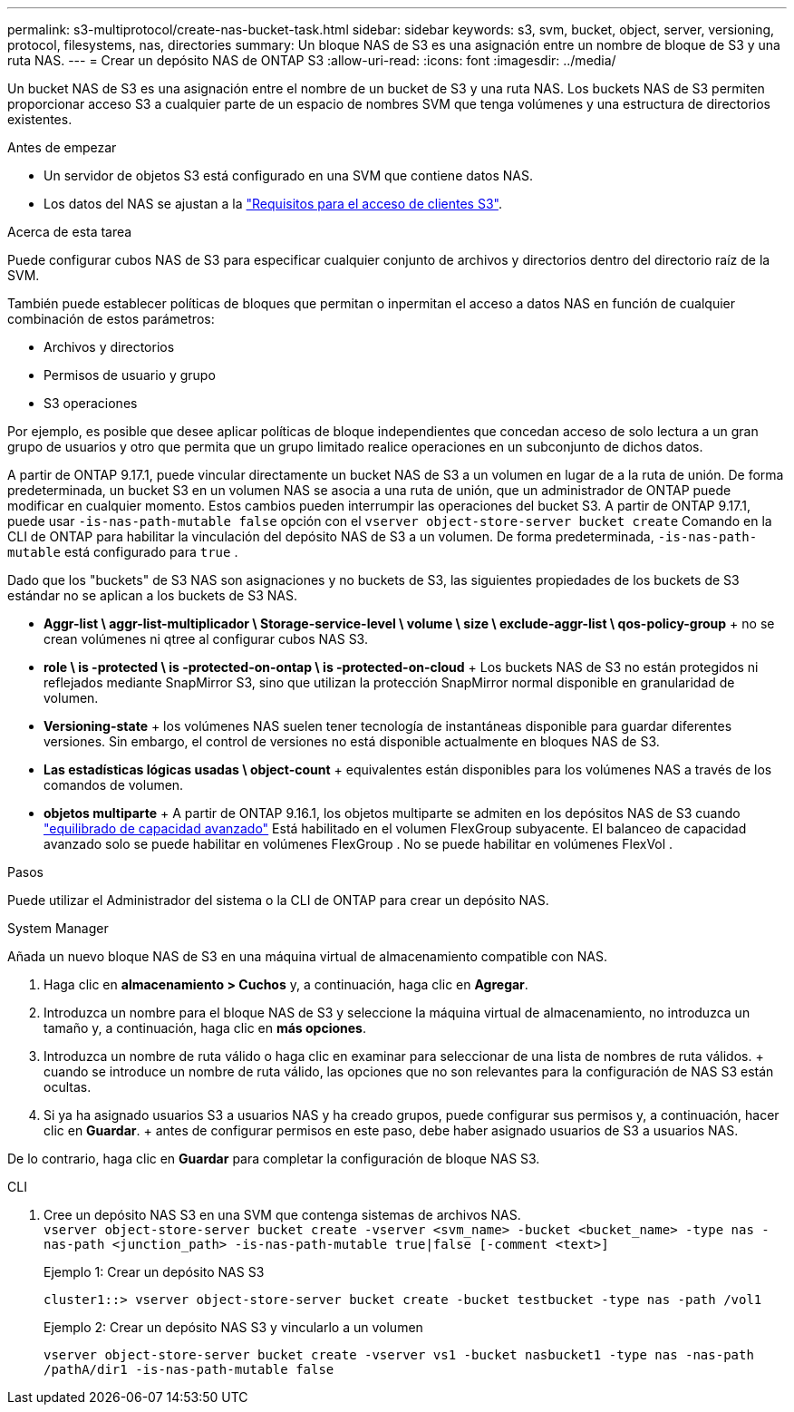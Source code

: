 ---
permalink: s3-multiprotocol/create-nas-bucket-task.html 
sidebar: sidebar 
keywords: s3, svm, bucket, object, server, versioning, protocol, filesystems, nas, directories 
summary: Un bloque NAS de S3 es una asignación entre un nombre de bloque de S3 y una ruta NAS. 
---
= Crear un depósito NAS de ONTAP S3
:allow-uri-read: 
:icons: font
:imagesdir: ../media/


[role="lead"]
Un bucket NAS de S3 es una asignación entre el nombre de un bucket de S3 y una ruta NAS. Los buckets NAS de S3 permiten proporcionar acceso S3 a cualquier parte de un espacio de nombres SVM que tenga volúmenes y una estructura de directorios existentes.

.Antes de empezar
* Un servidor de objetos S3 está configurado en una SVM que contiene datos NAS.
* Los datos del NAS se ajustan a la link:nas-data-requirements-client-access-reference.html["Requisitos para el acceso de clientes S3"].


.Acerca de esta tarea
Puede configurar cubos NAS de S3 para especificar cualquier conjunto de archivos y directorios dentro del directorio raíz de la SVM.

También puede establecer políticas de bloques que permitan o inpermitan el acceso a datos NAS en función de cualquier combinación de estos parámetros:

* Archivos y directorios
* Permisos de usuario y grupo
* S3 operaciones


Por ejemplo, es posible que desee aplicar políticas de bloque independientes que concedan acceso de solo lectura a un gran grupo de usuarios y otro que permita que un grupo limitado realice operaciones en un subconjunto de dichos datos.

A partir de ONTAP 9.17.1, puede vincular directamente un bucket NAS de S3 a un volumen en lugar de a la ruta de unión. De forma predeterminada, un bucket S3 en un volumen NAS se asocia a una ruta de unión, que un administrador de ONTAP puede modificar en cualquier momento. Estos cambios pueden interrumpir las operaciones del bucket S3. A partir de ONTAP 9.17.1, puede usar  `-is-nas-path-mutable false` opción con el  `vserver object-store-server bucket create` Comando en la CLI de ONTAP para habilitar la vinculación del depósito NAS de S3 a un volumen. De forma predeterminada,  `-is-nas-path-mutable` está configurado para  `true` .

Dado que los "buckets" de S3 NAS son asignaciones y no buckets de S3, las siguientes propiedades de los buckets de S3 estándar no se aplican a los buckets de S3 NAS.

* *Aggr-list \ aggr-list-multiplicador \ Storage-service-level \ volume \ size \ exclude-aggr-list \ qos-policy-group* + no se crean volúmenes ni qtree al configurar cubos NAS S3.
* *role \ is -protected \ is -protected-on-ontap \ is -protected-on-cloud* + Los buckets NAS de S3 no están protegidos ni reflejados mediante SnapMirror S3, sino que utilizan la protección SnapMirror normal disponible en granularidad de volumen.
* *Versioning-state* + los volúmenes NAS suelen tener tecnología de instantáneas disponible para guardar diferentes versiones. Sin embargo, el control de versiones no está disponible actualmente en bloques NAS de S3.
* *Las estadísticas lógicas usadas \ object-count* + equivalentes están disponibles para los volúmenes NAS a través de los comandos de volumen.
* *objetos multiparte* + A partir de ONTAP 9.16.1, los objetos multiparte se admiten en los depósitos NAS de S3 cuando link:../flexgroup/enable-adv-capacity-flexgroup-task.html["equilibrado de capacidad avanzado"] Está habilitado en el volumen FlexGroup subyacente. El balanceo de capacidad avanzado solo se puede habilitar en volúmenes FlexGroup . No se puede habilitar en volúmenes FlexVol .


.Pasos
Puede utilizar el Administrador del sistema o la CLI de ONTAP para crear un depósito NAS.

[role="tabbed-block"]
====
.System Manager
--
Añada un nuevo bloque NAS de S3 en una máquina virtual de almacenamiento compatible con NAS.

. Haga clic en *almacenamiento > Cuchos* y, a continuación, haga clic en *Agregar*.
. Introduzca un nombre para el bloque NAS de S3 y seleccione la máquina virtual de almacenamiento, no introduzca un tamaño y, a continuación, haga clic en *más opciones*.
. Introduzca un nombre de ruta válido o haga clic en examinar para seleccionar de una lista de nombres de ruta válidos. + cuando se introduce un nombre de ruta válido, las opciones que no son relevantes para la configuración de NAS S3 están ocultas.
. Si ya ha asignado usuarios S3 a usuarios NAS y ha creado grupos, puede configurar sus permisos y, a continuación, hacer clic en *Guardar*. + antes de configurar permisos en este paso, debe haber asignado usuarios de S3 a usuarios NAS.


De lo contrario, haga clic en *Guardar* para completar la configuración de bloque NAS S3.

--
.CLI
--
. Cree un depósito NAS S3 en una SVM que contenga sistemas de archivos NAS. + 
`vserver object-store-server bucket create -vserver <svm_name> -bucket <bucket_name> -type nas -nas-path <junction_path> -is-nas-path-mutable true|false [-comment <text>]`
+
Ejemplo 1: Crear un depósito NAS S3

+
`cluster1::> vserver object-store-server bucket create -bucket testbucket -type nas -path /vol1`

+
Ejemplo 2: Crear un depósito NAS S3 y vincularlo a un volumen

+
`vserver object-store-server bucket create -vserver vs1 -bucket nasbucket1 -type nas -nas-path /pathA/dir1 -is-nas-path-mutable false`



--
====